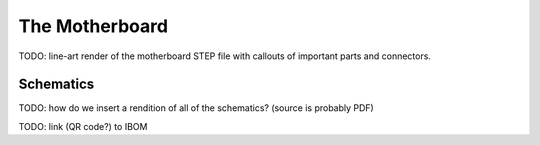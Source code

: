 The Motherboard
===============

TODO: line-art render of the motherboard STEP file with callouts of important parts and connectors.

Schematics
----------

TODO: how do we insert a rendition of all of the schematics? (source is probably PDF)

TODO: link (QR code?) to IBOM
